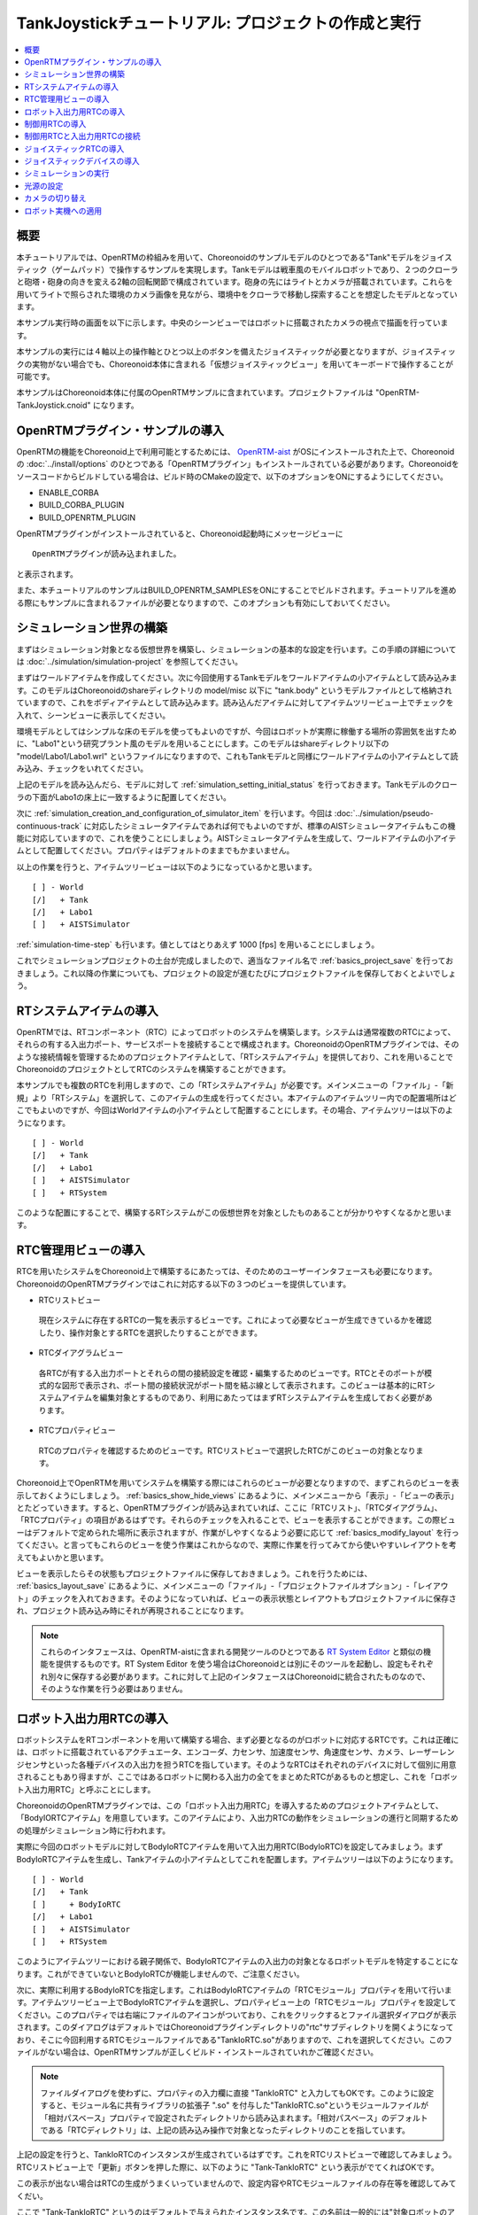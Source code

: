 TankJoystickチュートリアル: プロジェクトの作成と実行
====================================================

.. contents::
   :local:
   :depth: 1


概要
----

本チュートリアルでは、OpenRTMの枠組みを用いて、Choreonoidのサンプルモデルのひとつである"Tank"モデルをジョイスティック（ゲームパッド）で操作するサンプルを実現します。Tankモデルは戦車風のモバイルロボットであり、２つのクローラと砲塔・砲身の向きを変える2軸の回転関節で構成されています。砲身の先にはライトとカメラが搭載されています。これらを用いてライトで照らされた環境のカメラ画像を見ながら、環境中をクローラで移動し探索することを想定したモデルとなっています。

本サンプル実行時の画面を以下に示します。中央のシーンビューではロボットに搭載されたカメラの視点で描画を行っています。

.. image:: images/TankJoystickScreenShot.png

本サンプルの実行には４軸以上の操作軸とひとつ以上のボタンを備えたジョイスティックが必要となりますが、ジョイスティックの実物がない場合でも、Choreonoid本体に含まれる「仮想ジョイスティックビュー」を用いてキーボードで操作することが可能です。

本サンプルはChoreonoid本体に付属のOpenRTMサンプルに含まれています。プロジェクトファイルは "OpenRTM-TankJoystick.cnoid" になります。

.. _tankjoystick_openrtm_plugin_samples:

OpenRTMプラグイン・サンプルの導入
---------------------------------

OpenRTMの機能をChoreonoid上で利用可能とするためには、 `OpenRTM-aist <http://openrtm.org/>`_ がOSにインストールされた上で、Choreonoidの :doc:`../install/options` のひとつである「OpenRTMプラグイン」もインストールされている必要があります。Choreonoidをソースコードからビルドしている場合は、ビルド時のCMakeの設定で、以下のオプションをONにするようにしてください。

* ENABLE_CORBA
* BUILD_CORBA_PLUGIN
* BUILD_OPENRTM_PLUGIN

OpenRTMプラグインがインストールされていると、Choreonoid起動時にメッセージビューに ::
  
 OpenRTMプラグインが読み込まれました。

と表示されます。
  
また、本チュートリアルのサンプルはBUILD_OPENRTM_SAMPLESをONにすることでビルドされます。チュートリアルを進める際にもサンプルに含まれるファイルが必要となりますので、このオプションも有効にしておいてください。

シミュレーション世界の構築
--------------------------

まずはシミュレーション対象となる仮想世界を構築し、シミュレーションの基本的な設定を行います。この手順の詳細については :doc:`../simulation/simulation-project` を参照してください。

まずはワールドアイテムを作成してください。次に今回使用するTankモデルをワールドアイテムの小アイテムとして読み込みます。このモデルはChoreonoidのshareディレクトリの model/misc 以下に "tank.body" というモデルファイルとして格納されていますので、これをボディアイテムとして読み込みます。読み込んだアイテムに対してアイテムツリービュー上でチェックを入れて、シーンビューに表示してください。

環境モデルとしてはシンプルな床のモデルを使ってもよいのですが、今回はロボットが実際に稼働する場所の雰囲気を出すために、"Labo1"という研究プラント風のモデルを用いることにします。このモデルはshareディレクトリ以下の "model/Labo1/Labo1.wrl" というファイルになりますので、これもTankモデルと同様にワールドアイテムの小アイテムとして読み込み、チェックをいれてください。

上記のモデルを読み込んだら、モデルに対して :ref:`simulation_setting_initial_status` を行っておきます。Tankモデルのクローラの下面がLabo1の床上に一致するように配置してください。

次に :ref:`simulation_creation_and_configuration_of_simulator_item` を行います。今回は :doc:`../simulation/pseudo-continuous-track` に対応したシミュレータアイテムであれば何でもよいのですが、標準のAISTシミュレータアイテムもこの機能に対応していますので、これを使うことにしましょう。AISTシミュレータアイテムを生成して、ワールドアイテムの小アイテムとして配置してください。プロパティはデフォルトのままでもかまいません。

以上の作業を行うと、アイテムツリービューは以下のようになっているかと思います。 ::

 [ ] - World
 [/]   + Tank
 [/]   + Labo1
 [ ]   + AISTSimulator
 
:ref:`simulation-time-step` も行います。値としてはとりあえず 1000 [fps] を用いることにしましょう。

これでシミュレーションプロジェクトの土台が完成しましたので、適当なファイル名で :ref:`basics_project_save` を行っておきましょう。これ以降の作業についても、プロジェクトの設定が進むたびにプロジェクトファイルを保存しておくとよいでしょう。

.. _tankjoystick_rtsystemitem:

RTシステムアイテムの導入
------------------------

OpenRTMでは、RTコンポーネント（RTC）によってロボットのシステムを構築します。システムは通常複数のRTCによって、それらの有する入出力ポート、サービスポートを接続することで構成されます。ChoreonoidのOpenRTMプラグインでは、そのような接続情報を管理するためのプロジェクトアイテムとして、「RTシステムアイテム」を提供しており、これを用いることでChoreonoidのプロジェクトとしてRTCのシステムを構築することができます。

本サンプルでも複数のRTCを利用しますので、この「RTシステムアイテム」が必要です。メインメニューの「ファイル」-「新規」より「RTシステム」を選択して、このアイテムの生成を行ってください。本アイテムのアイテムツリー内での配置場所はどこでもよいのですが、今回はWorldアイテムの小アイテムとして配置することにします。その場合、アイテムツリーは以下のようになります。 ::

 [ ] - World
 [/]   + Tank
 [/]   + Labo1
 [ ]   + AISTSimulator
 [ ]   + RTSystem

このような配置にすることで、構築するRTシステムがこの仮想世界を対象としたものあることが分かりやすくなるかと思います。

RTC管理用ビューの導入
----------------------------------

RTCを用いたシステムをChoreonoid上で構築するにあたっては、そのためのユーザーインタフェースも必要になります。ChoreonoidのOpenRTMプラグインではこれに対応する以下の３つのビューを提供しています。

* RTCリストビュー

 現在システムに存在するRTCの一覧を表示するビューです。これによって必要なビューが生成できているかを確認したり、操作対象とするRTCを選択したりすることができます。
  
* RTCダイアグラムビュー

 各RTCが有する入出力ポートとそれらの間の接続設定を確認・編集するためのビューです。RTCとそのポートが模式的な図形で表示され、ポート間の接続状況がポート間を結ぶ線として表示されます。このビューは基本的にRTシステムアイテムを編集対象とするものであり、利用にあたってはまずRTシステムアイテムを生成しておく必要があります。

* RTCプロパティビュー

 RTCのプロパティを確認するためのビューです。RTCリストビューで選択したRTCがこのビューの対象となります。
  
Choreonoid上でOpenRTMを用いてシステムを構築する際にはこれらのビューが必要となりますので、まずこれらのビューを表示しておくようにしましょう。 :ref:`basics_show_hide_views` にあるように、メインメニューから「表示」-「ビューの表示」とたどっていきます。すると、OpenRTMプラグインが読み込まれていれば、ここに「RTCリスト」、「RTCダイアグラム」、「RTCプロパティ」の項目があるはずです。それらのチェックを入れることで、ビューを表示することができます。この際ビューはデフォルトで定められた場所に表示されますが、作業がしやすくなるよう必要に応じて :ref:`basics_modify_layout` を行ってください。と言ってもこれらのビューを使う作業はこれからなので、実際に作業を行ってみてから使いやすいレイアウトを考えてもよいかと思います。

ビューを表示したらその状態もプロジェクトファイルに保存しておきましょう。これを行うためには、 :ref:`basics_layout_save` にあるように、メインメニューの「ファイル」-「プロジェクトファイルオプション」-「レイアウト」のチェックを入れておきます。そのようになっていれば、ビューの表示状態とレイアウトもプロジェクトファイルに保存され、プロジェクト読み込み時にそれが再現されることになります。

.. note:: これらのインタフェースは、OpenRTM-aistに含まれる開発ツールのひとつである `RT System Editor <http://www.openrtm.org/openrtm/ja/content/rtsystemeditor-110>`_ と類似の機能を提供するものです。RT System Editor を使う場合はChoreonoidとは別にそのツールを起動し、設定もそれぞれ別々に保存する必要があります。これに対して上記のインタフェースはChoreonoidに統合されたものなので、そのような作業を行う必要はありません。

.. _tankjoystick_introduce_robot_io_rtc:

ロボット入出力用RTCの導入
-------------------------

ロボットシステムをRTコンポーネントを用いて構築する場合、まず必要となるのがロボットに対応するRTCです。これは正確には、ロボットに搭載されているアクチュエータ、エンコーダ、力センサ、加速度センサ、角速度センサ、カメラ、レーザーレンジセンサといった各種デバイスの入出力を担うRTCを指しています。そのようなRTCはそれぞれのデバイスに対して個別に用意されることもあり得ますが、ここではあるロボットに関わる入出力の全てをまとめたRTCがあるものと想定し、これを「ロボット入出力用RTC」と呼ぶことにします。

ChoreonoidのOpenRTMプラグインでは、この「ロボット入出力用RTC」を導入するためのプロジェクトアイテムとして、「BodyIORTCアイテム」を用意しています。このアイテムにより、入出力RTCの動作をシミュレーションの進行と同期するための処理がシミュレーション時に行われます。

実際に今回のロボットモデルに対してBodyIoRTCアイテムを用いて入出力用RTC(BodyIoRTC)を設定してみましょう。まずBodyIoRTCアイテムを生成し、Tankアイテムの小アイテムとしてこれを配置します。アイテムツリーは以下のようになります。 ::

 [ ] - World
 [/]   + Tank
 [ ]     + BodyIoRTC
 [/]   + Labo1
 [ ]   + AISTSimulator
 [ ]   + RTSystem

このようにアイテムツリーにおける親子関係で、BodyIoRTCアイテムの入出力の対象となるロボットモデルを特定することになります。これができていないとBodyIoRTCが機能しませんので、ご注意ください。
 
次に、実際に利用するBodyIoRTCを指定します。これはBodyIoRTCアイテムの「RTCモジュール」プロパティを用いて行います。アイテムツリービュー上でBodyIoRTCアイテムを選択し、プロパティビュー上の「RTCモジュール」プロパティを設定してください。このプロパティでは右端にファイルのアイコンがついており、これをクリックするとファイル選択ダイアログが表示されます。このダイアログはデフォルトではChoreonoidプラグインディレクトリの"rtc"サブディレクトリを開くようになっており、そこに今回利用するRTCモジュールファイルである"TankIoRTC.so"がありますので、これを選択してください。このファイルがない場合は、OpenRTMサンプルが正しくビルド・インストールされていれかご確認ください。

.. note:: ファイルダイアログを使わずに、プロパティの入力欄に直接 "TankIoRTC" と入力してもOKです。このように設定すると、モジュール名に共有ライブラリの拡張子 ".so" を付与した"TankIoRTC.so"というモジュールファイルが「相対パスベース」プロパティで設定されたディレクトリから読み込まれます。「相対パスベース」のデフォルトである「RTCディレクトリ」は、上記の読み込み操作で対象となったディレクトリのことを指しています。

上記の設定を行うと、TankIoRTCのインスタンスが生成されているはずです。これをRTCリストビューで確認してみましょう。RTCリストビュー上で「更新」ボタンを押した際に、以下のように "Tank-TankIoRTC" という表示がでてくればOKです。

.. image:: images/rtclist-tankiortc.png

この表示が出ない場合はRTCの生成がうまくいっていませんので、設定内容やRTCモジュールファイルの存在等を確認してみてくだい。
	   
ここで "Tank-TankIoRTC" というのはデフォルトで与えられたインスタンス名です。この名前は一般的には"対象ロボットのアイテム名"-"RTCのモジュール名" という形式で与えられるのですが、これはBodyIoRTCアイテムの「RTCインスタンス名」プロパティを用いて任意の名前に変更することも可能です。
	   

生成されたRTCの入出力ポートも確認してみましょう。そして、RTCリストビューの"Tank"の部分をマウスでドラッグして、RTCダイアグラムビューの上にドロップしてみてください。するとRTCダイアグラムビュー上で以下のように表示されるかと思います。（RTCダイアグラムビュー上にうまく表示されない場合は、 :ref:`tankjoystick_rtsystemitem` で行ったRTシステムアイテムの生成が正しく行われているかを確認してみてください。）

.. image:: images/rtcdiagram-tankiortc.png

ここに表示されている青い矩形がTankIoRTCのインスタンスを表しています。矩形の下部に表示されているのがインスタンス名で、今回生成したRTCでわることが分かります。また、矩形の側面についている形状はこのRTCが有する入出力ポートを表しています。左側にあるのが入力ポートで、右側にあるのが出力ポートになります。これらのポートの内容は以下のようになっています。

.. list-table::
 :widths: 15,20,25,50
 :header-rows: 1

 * - ポート名
   - 入力／出力
   - 型
   - 内容
 * - u
   - 入力
   - TimedDoubleSeq
   - 関節トルク指令値（砲塔部分の２軸分）
 * - dq
   - 入力
   - TimedDoubleSeq
   - 各クローラの駆動速度指令値
 * - light
   - 入力
   - TimedBooleanSeq
   - ライトのON/OFF
 * - q
   - 出力
   - TimedDoubleSeq
   - 関節角度（砲塔部分の２軸分）
	   
これらのポートにより、今回シミュレーション対象となるTankモデルに対して、OpenRTMの枠組みで入出力を行うことが可能となりました。

なお、入出力用のBodyIoRTCを用意する手段としては、以下の２つがあります。

1. 利用するロボットモデルに合うものを自前で作成する

2. 既存のBodyIoRTCを利用する

今回のサンプルではTankモデル用のBodyIoRTCであるTankIoRTCを用いており、これは上記の1に相当します。そこで、TankIoRTCをどのように作成するかについても解説したいと思いますが、本ドキュメントではそれは一旦脇に置くことにし、以下ではRTCを作成した後の利用方法について解説を進めたいと思います。TankIoRTCの作成については :doc:`tank-joystick-bodyiortc` にまとめていますので、そちらをご参照ください。

上記の方法2については、現在のところまだサポートが十分ではありませんが、今後一般的なロボットモデルに対して汎用的に利用可能なBodyIoRTCを用意したいと思っています。

.. note:: ここで導入したBodyIoRTCアイテムは、 :ref:`simulation_select_controller_item_type` でも紹介したように、Choreonoidの :doc:`../simulation/index` における :ref:`simulation-concept-controller-item` に直接対応するものです。実際にBodyIoRTCアイテムはControllerItemを継承したアイテムとなっています。ただし、BodyIoRTCアイテムの本体であるBodyIoRTCは、ロボットに対する入出力機能のみを提供するものとして設計されており、実際に制御を行う部分は他のRTCになる点には注意が必要です。それについては以下の節で解説していきます。

.. note:: ロボット入出力用RTCを生成するアイテムとして、BodyIoRTCアイテムの他に「BodyRTCアイテム」もあります。これはBodyIoRTCアイテムが導入される以前に標準で使われていたもので、BodyIoRTCアイテムとは少し異なる設計となっています。BodyRTCアイテムの場合、BodyIoRTCのモジュールを用意する必要はなく、それに相当するRTCはBodyRTCアイテム自身が内部で生成します。その際に、どのような入出力ポートを備えるかについては、BodyRTCアイテムにまかせることもできますし、設定ファイルを記述して指定することも可能です。これは状況によっては手軽に使えてよいものなのですが、入出力の内容が少し複雑になってくると、必要とするポートの全てを用意できなかったり、設定が複雑になったりすることもあり、汎用性の面でやや問題がありました。BodyIoRTCアイテムはよりシンプルで汎用性の高いアイテムとして設計されており、今後はこちらを利用することを推奨しています。

制御用RTCの導入
---------------

BodyIoRTCアイテムにより、ロボットの入出力をRTCのポートを介して行うことが可能となりました。ロボットの制御を行うためには、これに加えてロボット制御用のRTCが必要ですので、これを導入しましょう。

本サンプルでは、Tankモデルをジョイスティックを用いて手動で操縦するための"TankJoystickControllerRTC"というRTCを用意しています。この実装内容は :doc:`tank-joystick-controller` を参照していただくとして、ここではこのRTCを用いてTankモデルの制御システムを構築する方法について説明します。

制御用のRTCは、「コントローラRTCアイテム」を用いて導入します。メインメニューの「ファイル」-「新規」より「コントローラRTC」を選択して、このアイテムの生成を行なってください。その際の名前はデフォルトだと"ControllerRTC"となりますが、本サンプルではもうひとつ別のコントローラRTCアイテムを導入しますので、それと区別をするために今回は名前を"TankJoystickController"に変更しておくとよいでしょう。また、アイテムの配置場所はWorldアイテム以下であればOKですが、Tankアイテムの小アイテムとして配置しておくことで、このRTCの制御対象がTankモデルであることが分かりやすくなるかと思います。このようにすると、アイテムツリーは以下のようになります。 ::

 [ ] - World
 [/]   + Tank
 [ ]     + BodyIoRTC
 [ ]     + TankJoystickController
 [/]   + Labo1
 [ ]   + AISTSimulator
 [ ]   + RTSystem

次に、実際に利用する制御用RTCを指定します。これはBodyIoRTCアイテムの時と同様に、作成したアイテムの「RTCモジュール」プロパティを用いて指定してください。今回使用するRTCのモジュールは "TankJoystickControllerRTC.so" というファイルで、これはデフォルトのRTCディレクトリ内に格納されています。プロパティ右端のアイコンで呼び出されるファイル選択ダイアログから選択するか、プロパティに直接 "TankJoystickControllerRTC" と入力して、このモジュールを指定してください。

上記設定により制御用RTCのインスタンスが生成されます。RTCリストビューの「更新」ボタンを押すと、以下のように"TankJoystickControllerRTC"が追加されているはずです。

.. image:: images/rtclist-tankjoystickcontroller.png

このRTCも、RTCダイアグラムビューにドラッグしましょう。するとRTCダイアグラムビューには以下のように２つのRTCが表示されることになります。

.. image:: images/rtcdiagram2.png

これにより、TankJoystickControllerRTCのポートも確認できます。これらのポートの内容は以下のようになっています。

.. list-table::
 :widths: 15,20,30,60
 :header-rows: 1

 * - ポート名
   - 入力／出力
   - 型
   - 内容
 * - axes
   - 入力
   - TimedFloatSeq
   - ジョイスティックの各軸の状態
 * - buttons
   - 入力
   - TimedBooleanSeq
   - ジョイスティックの各ボタンの状態
 * - q
   - 入力
   - TimedDoubleSeq
   - 関節角度（砲塔部分の２軸分）
 * - u
   - 出力
   - TimedDoubleSeq
   - 関節トルク指令値（砲塔部分の２軸分）
 * - dq
   - 出力
   - TimedDoubleSeq
   - 各クローラの駆動速度指令値
 * - light
   - 出力
   - TimedBooleanSeq
   - ライトのON/OFF

このRTCはロボットを制御する「コントローラ」の一番メインとなる部分です。その具体的な処理内容は、入力としてジョイスティックの状態を受け取り、それに応じてTankモデルのクローラや砲塔軸への指令値を計算し、その値を出力するというものになっています。

なお、ControllerRTCアイテムには「実行コンテキスト」というプロパティがあります。ここはデフォルトで "Choreonoid Execution Context" となっており、今回の制御用RTCに対してはこの設定のままにしておいてください。このようにすると、制御用RTCの "onExecute" 関数の呼び出しがシミュレーションの進行と同期するようになります。関節アクチュエータのPD制御等、実機においてはリアルタイムで実行しなければならないような制御プログラムに対しては、この実行コンテキストを指定するようにしてください。


制御用RTCと入出力用RTCの接続
----------------------------

上で導入した制御用RTCをコントローラとして機能させるためには、ロボットの入出力用RTCとポートの接続を行う必要があります。この設定もRTCダイアグラムビューを用いて行います。

まず、TankJoystickControllerRTCにおいて"dq"とラベリングされた図形にマウスをもっていき、そこからドラッグしていくと点線が表示されますので、これをTank-TankIoRTCの"dq"とラベリングされた図形までドラッグしてマウスを離してください。すると以下の図のようなダイアログが表示されますので、ここで"OK"をクリックしてください。

.. image:: images/connection-profile-dialog.png

すると以下の図のように各"dq"の間が線で結ばれた状態になります。

.. image:: images/rtcdiagram2-connection1.png

これによって、コントローラの出力ポート"dq"とロボット側の入力ポート"dq"が接続されました。

同様に、"q", "u", "light" についても同じ名前のポート同士を接続して、以下の図のような状態にしてください。

.. image:: images/rtcdiagram2-connection2.png

なお、接続を表す線については、その取り回しも調整することができます。接続線をクリックするとその上にいくつかの四角が表示されますので、これをドラッグすることで調整を行います。この例ではポート"q"については接続直後は他の接続線と重なってしまって見にくいのですが、上の図のように取り回しを調整すると見やすくなります。

ポートの接続を間違ってしまった場合は、その接続の線をクリックしてからDeleteキーを押すことで、接続を解除することができます。

ジョイスティックRTCの導入
-------------------------

これまでの設定で、Tankロボットの制御ができるようになりました。実際にシミュレーションを開始すると、ロボットの砲身が現在の状態を維持するよう制御されます。ただしこれだけではロボットを動かすことができません。今回のシステムはジョイスティックの操作でロボットを動かすようになっているのですが、先ほど導入したTankJoystickControllerRTCにはジョイスティックの状態を読む部分は含まれていません。代わりにジョイスティックの状態を入力するポートが用意されており、ここにジョイスティックの状態を接続することで、制御を行う設計となっています。

このためにはジョイスティックの状態を読み込むRTCが別途必要となります。これを行う"JoystickRTC"を用意していますので、これを導入することにしましょう。このRTCも、ControllerRTCアイテムを用いて導入します。制御用RTCを導入した時と同様に、ControllerRTCアイテムをまず作成し、これをWorldアイテム内に配置します。「RTCモジュール」プロパティには、これまでと同じRTCディレクトリの "JoystickRTC" というモジュールを指定してください。また、ControllerRTCアイテムの名前は "Joystick" などとしておくと分かりやすくてよいでしょう。これを行うとアイテムツリーは以下のようになります。 ::

 [ ] - World
 [/]   + Tank
 [ ]     + BodyIoRTC
 [ ]     + TankJoystickController
 [ ]     + Joystick
 [/]   + Labo1
 [ ]   + AISTSimulator
 [ ]   + RTSystem

また、RTCリストビューは以下のようになるはずです。ここでJoystickRTCのインスタンスが正しく生成されているかを確認してください。

.. image:: images/rtclist-tankjoystick3.png
 
TankJoystickControllerRTCとは異なる点として、「実行コンテキスト」プロパティには "PeriodicExecutionContext" を指定します。このようにすると、ジョイスティックの状態値の更新はシミュレーションの進行とは関係なく、実時間における一定周期で行われるようになります。ジョイスティック自体はシミュレーション中の仮想世界の内部に存在するわけではなく、実世界に存在するものなので、こちらの設定のほうがより実態にあったものとなります。

「実行コンテキスト」に加えて、「実行周波数」というプロパティも設定しておきましょう。ここの設定した周期[Hz]でRTCのonExecute関数が呼ばれるようになります。ここに例えば30を設定しておくと、1秒間に30回の頻度でジョイスティックの状態が読み込まれてポートに出力されるようになります。

.. note:: ジョイスティックのRTCについては、実行コンテキストをChoreonoidExecutionContextに設定しても動かないわけではありません。それとは逆に、制御用のTankJoystickControllerRTCの実行コンテキストをPeriodicExecutionContextにしてはいけません。この場合、ロボットの制御が思い通りにできなくなり、シミュレーションが破綻してロボットが飛んでいくといった症状も発生することになります。

最後に、このJoystickRTCをRTCダイアグラムビューにドラッグし、ポートの接続を行ってください。ポートはジョイスティックの各軸の状態を出力する "axes" と、各ボタンの状態を出力する "buttons" があり、これらが TankJoystickControllerRTC の入力ポート "axes" と "buttons" に対応していますので、それらの間の接続を行います。最終的に以下のような接続状態にすればOKです。
	  
.. image:: images/rtcdiagram2-connection3.png

ジョイスティックデバイスの導入
------------------------------

ジョイスティックを処理するRTCに加えて、当然ですがジョイスティック自体も用意しておく必要があります。ジョイスティックは様々なものがありますが、プレイステーションやXboxといったゲーム機用のゲームパッドやそれらに類似のものは多くの軸やボタンを備えていて、操作もしやすく、入手も容易なため、そのようなゲームパッドを用意するとよいでしょう。著者はロジクールのF310というゲームパッドを利用しています。通常それらはUSBのインタフェースをもっており、それでPCに接続すると、OSが自動で認識することが多いようです。上記のJoystickRTCは、Linuxのデバイスファイル "/dev/input/js0" を通してジョイスティックにアクセスするようになっています。

.. note:: ジョイスティックハードウェアがOSによって認識されているかどうかについて、Linxuでは "jstest" というコマンドを用いて確認できます。これはUbuntuでは "sudo apt-get install joystick" というコマンドでインストールできます。チェックする際には "jstest /dev/input/js0" などと入力します。この場合、デバイスファイル "/dev/input/js0" として認識されているジョイスティックが正しく認識されていれば、その各軸とボタンの状態が表示されます。もしジョイスティックが認識されていなければ "jstest: No such file or directory" といったエラーメッセージが出ます。

ジョイスティックのハードウェアが無い場合でも、以下の「仮想ジョイスティックビュー」を用いることで、キーボードをジョイスティックの代わりに使うことが可能となります。

.. image:: ../simulation/images/VirtualJoystickView.png

このビューは、メインメニューの「表示」-「ビューの表示」から「仮想ジョイスティックビュー」を選択すると表示されるようになります。RTC管理用ビューと同様に、必要に応じて :ref:`basics_modify_layout` を行なってください。

仮想ジョイスティックビューを導入すると、ジョイスティックのハードウェアが認識されていればそちらを、認識されていなければこちらのビューがジョイスティックとして使われるようになります。

このビューはゲームパッドを模した構成になっており、キーボードのカーソルキーがゲームパッドの十字ボタン、A、B、X、Yのキーがゲームパッドの対応するボタンとして認識されます。また、E、D、S、Fが左側のアナログスティック、I、K、J、Lが右側のアナログスティックに対応しており、それぞれビュー上のボタンで表示されている方向に対応しています。これらはキーボードのホームポジションでそれぞれの軸操作をしやすくなるような配置となっています。

仮想ジョイスティックビューを使用する際には、まずこのビューの領域をマウスでクリックするなどして、このビューへキーボード入力のフォーカスが入るようにしてください。これが出来ていないとキーボードを押してもジョイスティックの入力とはなりませんので、注意が必要です。

.. note:: VirtualBox上にインストールされたUbuntuでジョイスティックを使う場合は注意が必要です。VirtualBox上でGuest Additionsをインストールしていると、"/dev/input/js0" や "/dev/input/js1" のデバイスがマウス統合機能で使われてしまうようなのです。この場合でもジョイスティックRTCは "/dev/input/js0" をジョイスティックとして認識してしまうので、正しく動作しません。この問題を回避するためには、rtc.conf ファイルを使ってデバイスファイルの設定を変えておきます。具体的には、

 HumanInterfaceDevice.JoystickRTC.conf.default.device: /dev/input/js2

 と記述したrtc.confファイルをchoreonoidを実行する際のカレントディレクトリに入れておけばOKです。

シミュレーションの実行
----------------------

以上の設定を行ってシミュレーションを開始すると、RTCダイアグラムビュー上で各RTCの色が青から緑に変化します。これは各RTCがActive状態になったことを示しています。

この状態になると、ジョイスティックによってTankロボットを操縦することができます。片方のアナログスティックで前進・行進・旋回を、もう片方のアナログスティックで砲身の向きを変えることができます。また1番目のボタンでライトの点灯・消灯を切り替えることができます。仮想ジョイスティックビューの場合、キーボードのE、Dで前進・行進、S、Fで旋回、J、Lで砲塔ヨー軸、I、Kで砲塔ピッチ軸、Aでライトの操作を行うことができます。

.. note:: ジョイスティックによっては各軸とロボットの実際の動作が直感的に対応しないかもしれません。その場合は :doc:`tank-joystick-controller` を参考にして、TankJoystickControllerRTC.cpp に記述されている各軸の対応付けを実際のジョイスティックに合うよう修正してみてください。

光源の設定
----------

本サンプルのTankモデルはライトを備えており、そのオン・オフもできるので、せっかくですから暗闇の中をライトで照らすような状況をシミュレーションしてみましょう。

これを行うためには、 :doc:`../basics/sceneview` で使われるデフォルトの光源の設定を変更します。具体的には、シーンビューの :ref:`basics_sceneview_config_dialog` 上に配置されている「ヘッドライド」と「ワールドライト」の項目を編集します。「ヘッドライト」は視点から前方へと照らされるライトで、「ワールドライト」は上方から下向きに照らされるライトです。デフォルトではこれらのライトに一定の照度が与えられていて、常にシーンが明るく照らされて見えるようになっています。これらのライトに対して、照度を弱めるか無効とすることで、シーンを暗闇に近づけていくことができます。設定ダイアログ上でこれらのライトのチェックを外すか、「照度」の値を小さくしてみてください。

同じ設定ダイアログで「追加のライト」という部分がありますが、これはシーンに含まれるモデルが有するライトを有効にするかどうかを切り替えるものです。本サンプルではTankモデルが砲身の部分にライトを備えていますので、「追加のライト」にチェックを入れておくことで、このライトで照らされたシーンを得ることができます。デフォルトではこのチェックが入っており、今回はそのままにしておきます。

以上により暗闇の中をライトで照らすような描画がなされますので、試してみて下さい。この場合、ライトのオン・オフもより分かりやすくなります。

さらにChoreonoidの開発版ではよりリアルな描画を行うための描画エンジンが開発中であり、そちらも試すことができます。これは環境変数の "CNOID_USE_GLSL" に "1" を設定することにより有効化できます。これはChoreonoid起動時にコマンドラインから ::

 CNOID_USE_GLSL=1 choreonoid ...

といった記述で設定することも可能です。

この開発中のエンジンで描画を行うと、まずロボット搭載ライトで照らされる部分とそうでない部分の境界がきちんと出るようになります。さらに、ライトによって発生する影も再現することができます。これを行うためには、上記の設定ダイアログで、「影 1」にチェックを入れ、その隣の「ライト」に 1 を設定します。ここでライトの番号は 0 がワールドライトに対応し、モデルに含まれるライトは1から順にシーンに現れる順に割り振られています。今回の例ではライト1はTankモデルのライトに対応します。

以上の設定を適当に行うと、以下のようなシーンの表示を実現できるかと思います。

.. image:: images/tank-labo1-light-shadow.png

.. note:: 設定ダイアログの「影 2」に別のライト番号を指定してチェックを入れることで、２つの光源からの影を重ねて表示することもできます。例えばワールドライトを適当な照度で有効化して、影2にライト番号0を指定すると、天井のライトによって生成されるような影も表示されるかと思います。

カメラの切り替え
----------------

これまではシーンビューのデフォルトのカメラを用いて表示を行っており、マウス操作によって任意の視点からのシーンを得ることができました。これに対して、ロボットに搭載されたカメラからの視点でシーンを表示することもできますので、これも試してみましょう。 :ref:`basics_sceneview_change_camera` にあるように、 :ref:`basics_sceneview_scenebar` の「描画用カメラ選択コンボ」をクリックして、"Camera - Tank" という項目を選択してください。これでシーンビューの表示がロボット搭載カメラの視点に切り替わります。

この例として、先の図のシーンをロボットのカメラ視点で見たシーンは以下のようになります。

.. image:: images/tank-labo1-robot-camera.png

この視点でジョイスティックを用いた操作を行うことで、実際のロボット運用形態に近いシミュレーションを実現することができます。これはロボットの操作練習等に活用することができると思われます。

ロボット実機への適用
--------------------

今回のロボット操作用のRTCシステムをを実機のロボットへ適用する場合、基本的には「ロボット入出力用RTC」に相当する部分を実機用に用意すればOKです。残りのRTCについては、シミュレーション時のものをほぼそのまま用いることとし、ロボット入出力用RTCの部分だけを入れ替えるわけです。このような流れで、シミュレータ上でロボットの開発やテストを行いつつ、開発した制御用システムをほぼそのまま実機にも適用し、望ましいロボット開発のあり方です。これにより、シミュレータを使用しない場合と比べて、ロボット開発や運用にかかるコストや労力を低減することが可能となります。


		     
